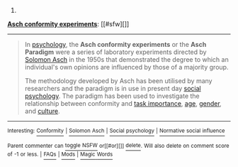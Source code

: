 :PROPERTIES:
:Author: autowikibot
:Score: 1
:DateUnix: 1411305093.0
:DateShort: 2014-Sep-21
:END:

***** 
      :PROPERTIES:
      :CUSTOM_ID: section
      :END:
****** 
       :PROPERTIES:
       :CUSTOM_ID: section-1
       :END:
**** 
     :PROPERTIES:
     :CUSTOM_ID: section-2
     :END:
[[https://en.wikipedia.org/wiki/Asch%20conformity%20experiments][*Asch conformity experiments*]]: [[#sfw][]]

--------------

#+begin_quote
  In [[https://en.wikipedia.org/wiki/Psychology][psychology]], the *Asch conformity experiments* or the *Asch Paradigm* were a series of laboratory experiments directed by [[https://en.wikipedia.org/wiki/Solomon_Asch][Solomon Asch]] in the 1950s that demonstrated the degree to which an individual's own opinions are influenced by those of a majority group.

  The methodology developed by Asch has been utilised by many researchers and the paradigm is in use in present day [[https://en.wikipedia.org/wiki/Social_psychology][social psychology]]. The paradigm has been used to investigate the relationship between conformity and [[https://en.wikipedia.org/wiki/Conformity#Different_stimuli][task importance]], [[https://en.wikipedia.org/wiki/Conformity#Age][age]], [[https://en.wikipedia.org/wiki/Conformity#Gender][gender]], and [[https://en.wikipedia.org/wiki/Conformity#Culture][culture]].

  * 
    :PROPERTIES:
    :CUSTOM_ID: section-3
    :END:
  [[https://i.imgur.com/xe6hHlw.png][*Image*]] [[https://commons.wikimedia.org/wiki/File:Asch_experiment.png][^{i}]]
#+end_quote

--------------

^{Interesting:} [[https://en.wikipedia.org/wiki/Conformity][^{Conformity}]] ^{|} [[https://en.wikipedia.org/wiki/Solomon_Asch][^{Solomon} ^{Asch}]] ^{|} [[https://en.wikipedia.org/wiki/Social_psychology][^{Social} ^{psychology}]] ^{|} [[https://en.wikipedia.org/wiki/Normative_social_influence][^{Normative} ^{social} ^{influence}]]

^{Parent} ^{commenter} ^{can} [[http://www.np.reddit.com/message/compose?to=autowikibot&subject=AutoWikibot%20NSFW%20toggle&message=%2Btoggle-nsfw+ckocrht][^{toggle} ^{NSFW}]] ^{or[[#or][]]} [[http://www.np.reddit.com/message/compose?to=autowikibot&subject=AutoWikibot%20Deletion&message=%2Bdelete+ckocrht][^{delete}]]^{.} ^{Will} ^{also} ^{delete} ^{on} ^{comment} ^{score} ^{of} ^{-1} ^{or} ^{less.} ^{|} [[http://www.np.reddit.com/r/autowikibot/wiki/index][^{FAQs}]] ^{|} [[http://www.np.reddit.com/r/autowikibot/comments/1x013o/for_moderators_switches_commands_and_css/][^{Mods}]] ^{|} [[http://www.np.reddit.com/r/autowikibot/comments/1ux484/ask_wikibot/][^{Magic} ^{Words}]]